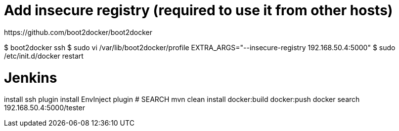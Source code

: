 # Add insecure registry (required to use it from other hosts)
https://github.com/boot2docker/boot2docker

$ boot2docker ssh
$ sudo vi /var/lib/boot2docker/profile
EXTRA_ARGS="--insecure-registry 192.168.50.4:5000"
$ sudo /etc/init.d/docker restart


# Jenkins
install ssh plugin
install EnvInject plugin
# SEARCH
mvn clean install docker:build docker:push
docker search 192.168.50.4:5000/tester